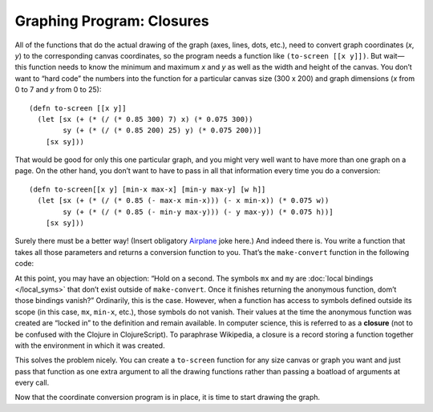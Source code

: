 ..  Copyright © J David Eisenberg
.. |---| unicode:: U+2014  .. em dash, trimming surrounding whitespace
   :trim:

Graphing Program: Closures
'''''''''''''''''''''''''''

All of the functions that do the actual drawing of the graph (axes, lines, dots, etc.), need to convert graph coordinates (*x*, *y*) to the corresponding canvas coordinates, so the program needs a function like ``(to-screen [[x y]])``. But wait |---| this function needs to know the minimum and maximum *x* and *y* as well as the width and height of the canvas. You don’t want to “hard code” the numbers into the function for a particular canvas size (300 x 200) and graph dimensions (*x* from 0 to 7 and *y* from 0 to 25)::

  (defn to-screen [[x y]]
    (let [sx (+ (* (/ (* 0.85 300) 7) x) (* 0.075 300))
          sy (+ (* (/ (* 0.85 200) 25) y) (* 0.075 200))]
      [sx sy]))

That would be good for only this one particular graph, and you might very well want to have more than one graph on a page. On the other hand, you don’t want to have to pass in all that information every time you do a conversion::

  (defn to-screen[[x y] [min-x max-x] [min-y max-y] [w h]]
    (let [sx (+ (* (/ (* 0.85 (- max-x min-x))) (- x min-x)) (* 0.075 w))
          sy (+ (* (/ (* 0.85 (- min-y max-y))) (- y max-y)) (* 0.075 h))]
      [sx sy]))

Surely there must be a better way! (Insert obligatory `Airplane  <http://www.vulture.com/2016/01/airplane-dont-call-me-shirley.html>`_ joke here.)  And indeed there is. You write a function that takes all those parameters and returns a conversion function to you. That’s the ``make-convert`` function in the following code:

.. activecode:: make_function
    :language: clojurescript
    
    (defn make-convert [[min-x max-x] [min-y max-y] [w h]]
        (let [mx (/ (* 0.85 w) (- max-x min-x))
              my (/ (* 0.85 h) (- min-y max-y))]
            ;; return anonymous function
            (fn [[x y]]
              [(+ (* mx (- x min-x)) (* 0.075 w))
               (+ (* my (- y max-y)) (* 0.075 h))])))
                
    (def to-screen (make-convert [0 7] [0 25] [300 200]))
    (to-screen [0 0])
    
At this point, you may have an objection: “Hold on a second. The symbols ``mx`` and ``my`` are :doc:`local bindings </local_syms>`  that don’t exist outside of ``make-convert``. Once it finishes returning the anonymous function, dom’t those bindings vanish?”  Ordinarily, this is the case. However, when a function has access to symbols defined outside its scope (in this case, ``mx``, ``min-x``, etc.), those symbols do not vanish. Their values at the time the anonymous function was created are “locked in” to the definition and remain available. In computer science, this is referred to as a **closure** (not to be confused with the Clojure in ClojureScript). To paraphrase Wikipedia, a closure is a record storing a function together with the environment in which it was created.

This solves the problem nicely. You can create a ``to-screen`` function for any size canvas or graph you want and just pass that function as one extra argument to all the drawing functions rather than passing a boatload of arguments at every call.

Now that the coordinate conversion program is in place, it is time to start drawing the graph.
